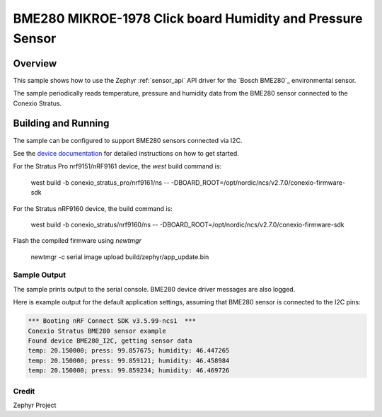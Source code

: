 
BME280 MIKROE-1978 Click board Humidity and Pressure Sensor
############################################################

Overview
********

This sample shows how to use the Zephyr :ref:`sensor_api` API driver for the
`Bosch BME280`_ environmental sensor.

The sample periodically reads temperature, pressure and humidity data from the
BME280 sensor connected to the Conexio Stratus.

Building and Running
********************

The sample can be configured to support BME280 sensors connected via I2C.

See the `device documentation <https://docs.conexiotech.com/>`_ for detailed instructions on how to get started.

For the Stratus Pro nrf9151/nRF9161 device, the `west` build command is: 

   west build -b conexio_stratus_pro/nrf9161/ns -- -DBOARD_ROOT=/opt/nordic/ncs/v2.7.0/conexio-firmware-sdk

For the Stratus nRF9160 device, the build command is:

   west build -b conexio_stratus/nrf9160/ns -- -DBOARD_ROOT=/opt/nordic/ncs/v2.7.0/conexio-firmware-sdk


Flash the compiled firmware using `newtmgr`

   newtmgr -c serial image upload build/zephyr/app_update.bin


Sample Output
=============

The sample prints output to the serial console. BME280 device driver messages
are also logged. 

Here is example output for the default application settings, assuming that 
BME280 sensor is connected to the I2C pins:

.. code-block:: none

   *** Booting nRF Connect SDK v3.5.99-ncs1  ***
   Conexio Stratus BME280 sensor example
   Found device BME280_I2C, getting sensor data
   temp: 20.150000; press: 99.857675; humidity: 46.447265
   temp: 20.150000; press: 99.859121; humidity: 46.458984
   temp: 20.150000; press: 99.859234; humidity: 46.469726

Credit 
===============
Zephyr Project
